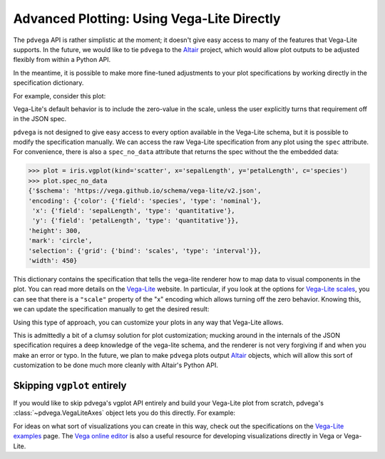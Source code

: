 .. _advanced-plotting:

Advanced Plotting: Using Vega-Lite Directly
===========================================

The ``pdvega`` API is rather simplistic at the moment; it doesn't give easy
access to many of the features that Vega-Lite supports.
In the future, we would like to tie ``pdvega`` to the `Altair`_ project, which
would allow plot outputs to be adjusted flexibly from within a Python API.

In the meantime, it is possible to make more fine-tuned adjustments to your
plot specifications by working directly in the specification dictionary.

For example, consider this plot:

.. pdvega-setup::

   import pdvega
   import pandas

.. pdvega-plot::

   from vega_datasets import data
   iris = data.iris()

   iris.vgplot(kind='scatter', x='sepalLength', y='petalLength', c='species')

Vega-Lite's default behavior is to include the zero-value in the scale, unless
the user explicitly turns that requirement off in the JSON spec.

``pdvega`` is not designed to give easy access to every option available in the
Vega-Lite schema, but it is possible to modify the specification manually.
We can access the raw Vega-Lite specification from any plot using the ``spec``
attribute. For convenience, there is also a ``spec_no_data`` attribute that
returns the spec without the the embedded data:

.. code-block:: python

   >>> plot = iris.vgplot(kind='scatter', x='sepalLength', y='petalLength', c='species')
   >>> plot.spec_no_data
   {'$schema': 'https://vega.github.io/schema/vega-lite/v2.json',
   'encoding': {'color': {'field': 'species', 'type': 'nominal'},
    'x': {'field': 'sepalLength', 'type': 'quantitative'},
    'y': {'field': 'petalLength', 'type': 'quantitative'}},
   'height': 300,
   'mark': 'circle',
   'selection': {'grid': {'bind': 'scales', 'type': 'interval'}},
   'width': 450}

This dictionary contains the specification that tells the vega-lite renderer
how to map data to visual components in the plot. You can read more details on
the `Vega-Lite`_ website. In particular, if you look at the options for
`Vega-Lite scales`_, you can see that there is a ``"scale"`` property of the "x"
encoding which allows turning off the zero behavior.
Knowing this, we can update the specification manually to get the desired result:

.. pdvega-setup::

    from vega_datasets import data
    iris = data.iris()
    plot = iris.vgplot(kind='scatter', x='sepalLength', y='petalLength', c='species')

.. pdvega-plot::

    plot.spec['encoding']['x']['scale'] = {'zero': False}
    plot

Using this type of approach, you can customize your plots in any way that Vega-Lite
allows.

This is admittedly a bit of a clumsy solution for plot customization; mucking around
in the internals of the JSON specification requires a deep knowledge of the vega-lite
schema, and the renderer is not very forgiving if and when you
make an error or typo.
In the future, we plan to make ``pdvega`` plots output `Altair`_
objects, which will allow this sort of customization to be done much more cleanly
with Altair's Python API.

Skipping ``vgplot`` entirely
----------------------------
If you would like to skip pdvega's vgplot API entirely and build your Vega-Lite plot
from scratch, pdvega's :class:`~pdvega.VegaLiteAxes` object lets you do this directly.
For example:

.. pdvega-plot::

   from pdvega import VegaLiteAxes

   spec = {
     '$schema': 'https://vega.github.io/schema/vega-lite/v2.json',
     'mark': 'point',
     'encoding': {
       'color': {'field': 'species', 'type': 'nominal'},
       'x': {'field': 'petalWidth', 'type': 'quantitative'},
       'y': {'field': 'petalLength', 'type': 'quantitative'}
     },
     'height': 300,
     'width': 450,
     # this selection is what makes the plot interactive
     'selection': {'grid': {'bind': 'scales', 'type': 'interval'}},
   }

   # Build the vgplot specification
   VegaLiteAxes(spec, iris)

For ideas on what sort of visualizations you can create in this way,
check out the specifications on the `Vega-Lite examples`_ page.
The `Vega online editor`_ is also a useful resource for developing visualizations
directly in Vega or Vega-Lite.

.. _Vega-Lite: http://vega.github.io/vega-lite/
.. _Altair: http://altair-viz.github.io/
.. _Vega-Lite scales: https://vega.github.io/vega-lite/docs/scale.html
.. _Vega-Lite examples: https://vega.github.io/vega-lite/examples/
.. _Vega online editor: https://vega.github.io/editor/#/custom/vega-lite
